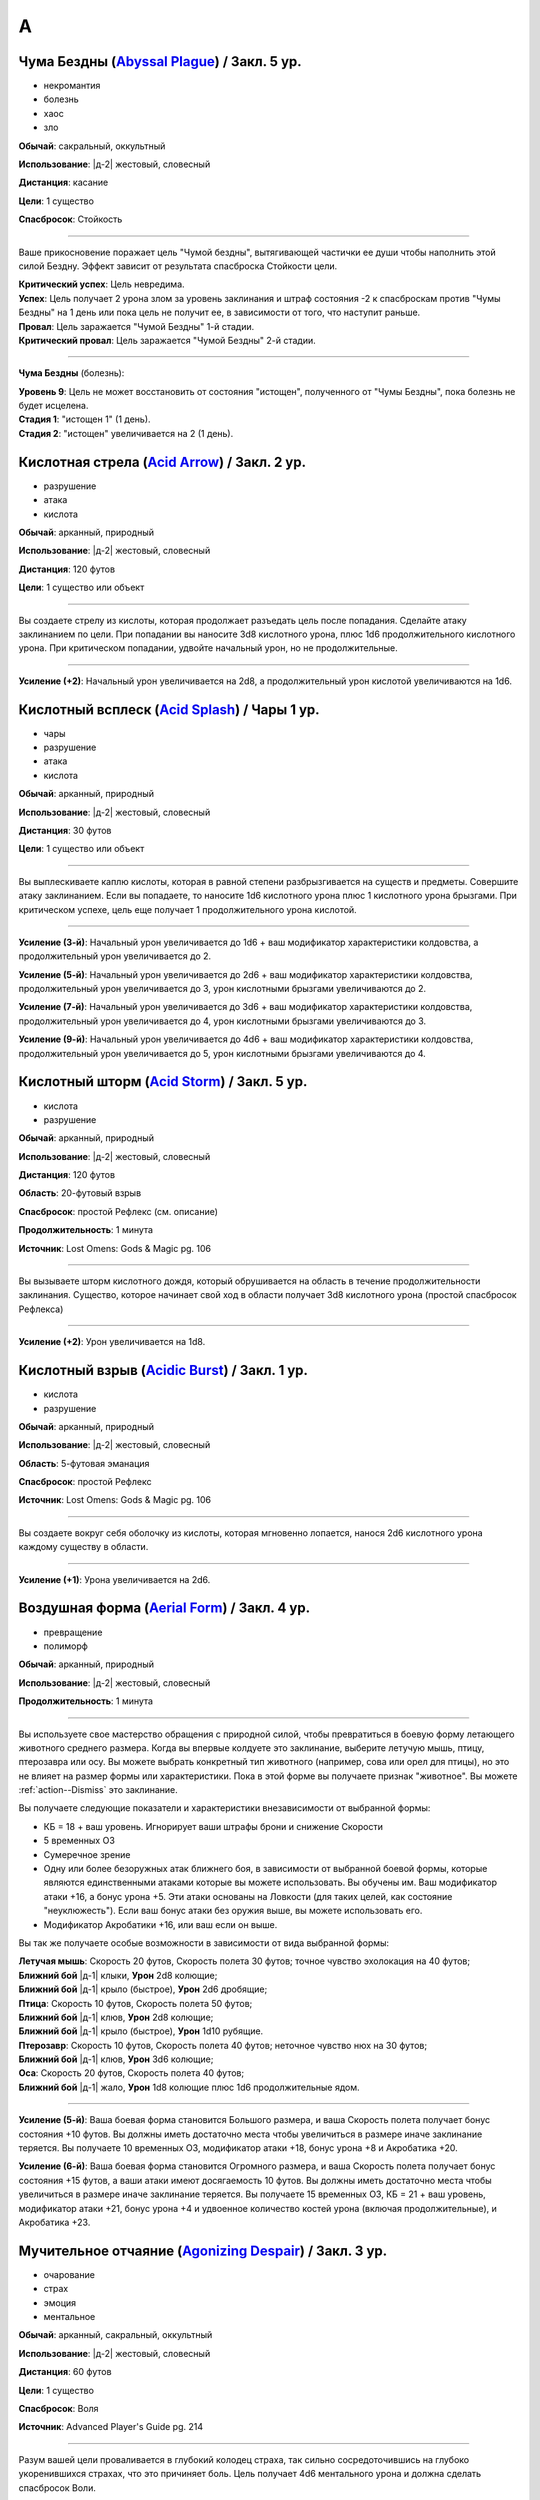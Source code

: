 A
~~~~~~~~

.. _spell--a--Abyssal-Plague:

Чума Бездны (`Abyssal Plague <https://2e.aonprd.com/Spells.aspx?ID=1>`_) / Закл. 5 ур.
"""""""""""""""""""""""""""""""""""""""""""""""""""""""""""""""""""""""""""""""""""""""""

- некромантия
- болезнь
- хаос
- зло

**Обычай**: сакральный, оккультный

**Использование**: |д-2| жестовый, словесный

**Дистанция**: касание

**Цели**: 1 существо

**Спасбросок**: Стойкость

----------

Ваше прикосновение поражает цель "Чумой бездны", вытягивающей частички ее души чтобы наполнить этой силой Бездну.
Эффект зависит от результата спасброска Стойкости цели.

| **Критический успех**: Цель невредима.
| **Успех**: Цель получает 2 урона злом за уровень заклинания и штраф состояния -2 к спасброскам против "Чумы Бездны" на 1 день или пока цель не получит ее, в зависимости от того, что наступит раньше.
| **Провал**: Цель заражается "Чумой Бездны" 1-й стадии.
| **Критический провал**: Цель заражается "Чумой Бездны" 2-й стадии.

.. versionchanged:: /errata-r1
	Убран признак "атака".

----------

**Чума Бездны** (болезнь):

| **Уровень 9**: Цель не может восстановить от состояния "истощен", полученного от "Чумы Бездны", пока болезнь не будет исцелена.
| **Стадия 1**: "истощен 1" (1 день).
| **Стадия 2**: "истощен" увеличивается на 2 (1 день).



.. _spell--a--Acid-Arrow:

Кислотная стрела (`Acid Arrow <http://2e.aonprd.com/Spells.aspx?ID=2>`_) / Закл. 2 ур.
"""""""""""""""""""""""""""""""""""""""""""""""""""""""""""""""""""""""""""""""""""""""""

- разрушение
- атака
- кислота

**Обычай**: арканный, природный

**Использование**: |д-2| жестовый, словесный

**Дистанция**: 120 футов

**Цели**: 1 существо или объект

----------

Вы создаете стрелу из кислоты, которая продолжает разъедать цель после попадания.
Сделайте атаку заклинанием по цели.
При попадании вы наносите 3d8 кислотного урона, плюс 1d6 продолжительного кислотного урона.
При критическом попадании, удвойте начальный урон, но не продолжительные.

----------

**Усиление (+2)**: Начальный урон увеличивается на 2d8, а продолжительный урон кислотой увеличиваются на 1d6.



.. _spell--a--Acid-Splash:

Кислотный всплеск (`Acid Splash <http://2e.aonprd.com/Spells.aspx?ID=3>`_) / Чары 1 ур.
"""""""""""""""""""""""""""""""""""""""""""""""""""""""""""""""""""""""""""""""""""""""""

- чары
- разрушение
- атака
- кислота

**Обычай**: арканный, природный

**Использование**: |д-2| жестовый, словесный

**Дистанция**: 30 футов

**Цели**: 1 существо или объект

----------

Вы выплескиваете каплю кислоты, которая в равной степени разбрызгивается на существ и предметы.
Совершите атаку заклинанием.
Если вы попадаете, то наносите 1d6 кислотного урона плюс 1 кислотного урона брызгами.
При критическом успехе, цель еще получает 1 продолжительного урона кислотой.

----------

**Усиление (3-й)**: Начальный урон увеличивается до 1d6 + ваш модификатор характеристики колдовства, а продолжительный урон увеличивается до 2.

**Усиление (5-й)**: Начальный урон увеличивается до 2d6 + ваш модификатор характеристики колдовства, продолжительный урон увеличивается до 3, урон кислотными брызгами увеличиваются до 2.

**Усиление (7-й)**: Начальный урон увеличивается до 3d6 + ваш модификатор характеристики колдовства, продолжительный урон увеличивается до 4, урон кислотными брызгами увеличиваются до 3.

**Усиление (9-й)**: Начальный урон увеличивается до 4d6 + ваш модификатор характеристики колдовства, продолжительный урон увеличивается до 5, урон кислотными брызгами увеличиваются до 4.



.. _spell--a--Acid-Storm:

Кислотный шторм (`Acid Storm <https://2e.aonprd.com/Spells.aspx?ID=564>`_) / Закл. 5 ур.
"""""""""""""""""""""""""""""""""""""""""""""""""""""""""""""""""""""""""""""""""""""""""

- кислота
- разрушение

**Обычай**: арканный, природный

**Использование**: |д-2| жестовый, словесный

**Дистанция**: 120 футов

**Область**: 20-футовый взрыв

**Спасбросок**: простой Рефлекс (см. описание)

**Продолжительность**: 1 минута

**Источник**: Lost Omens: Gods & Magic pg. 106

----------

Вы вызываете шторм кислотного дождя, который обрушивается на область в течение продолжительности заклинания.
Существо, которое начинает свой ход в области получает 3d8 кислотного урона (простой спасбросок Рефлекса)

----------

**Усиление (+2)**: Урон увеличивается на 1d8.



.. _spell--a--Acidic-Burst:

Кислотный взрыв (`Acidic Burst <https://2e.aonprd.com/Spells.aspx?ID=565>`_) / Закл. 1 ур.
""""""""""""""""""""""""""""""""""""""""""""""""""""""""""""""""""""""""""""""""""""""""""""""

- кислота
- разрушение

**Обычай**: арканный, природный

**Использование**: |д-2| жестовый, словесный

**Область**: 5-футовая эманация

**Спасбросок**: простой Рефлекс

**Источник**: Lost Omens: Gods & Magic pg. 106

----------

Вы создаете вокруг себя оболочку из кислоты, которая мгновенно лопается, нанося 2d6 кислотного урона каждому существу в области.

----------

**Усиление (+1)**: Урона увеличивается на 2d6.



.. _spell--a--Aerial-Form:

Воздушная форма (`Aerial Form <http://2e.aonprd.com/Spells.aspx?ID=4>`_) / Закл. 4 ур.
"""""""""""""""""""""""""""""""""""""""""""""""""""""""""""""""""""""""""""""""""""""""""

- превращение
- полиморф

**Обычай**: арканный, природный

**Использование**: |д-2| жестовый, словесный

**Продолжительность**: 1 минута

----------

Вы используете свое мастерство обращения с природной силой, чтобы превратиться в боевую форму летающего животного среднего размера.
Когда вы впервые колдуете это заклинание, выберите летучую мышь, птицу, птерозавра или осу.
Вы можете выбрать конкретный тип животного (например, сова или орел для птицы), но это не влияет на размер формы или характеристики.
Пока в этой форме вы получаете признак "животное".
Вы можете :ref:`action--Dismiss` это заклинание.

Вы получаете следующие показатели и характеристики внезависимости от выбранной формы:

* КБ = 18 + ваш уровень. Игнорирует ваши штрафы брони и снижение Скорости
* 5 временных ОЗ
* Сумеречное зрение
* Одну или более безоружных атак ближнего боя, в зависимости от выбранной боевой формы, которые являются единственными атаками которые вы можете использовать. Вы обучены им. Ваш модификатор атаки +16, а бонус урона +5. Эти атаки основаны на Ловкости (для таких целей, как состояние "неуклюжесть"). Если ваш бонус атаки без оружия выше, вы можете использовать его.
* Модификатор Акробатики +16, или ваш если он выше.

Вы так же получаете особые возможности в зависимости от вида выбранной формы:

| **Летучая мышь**: Скорость 20 футов, Скорость полета 30 футов; точное чувство эхолокация на 40 футов;
| **Ближний бой** |д-1| клыки, **Урон** 2d8 колющие;
| **Ближний бой** |д-1| крыло (быстрое), **Урон** 2d6 дробящие;

| **Птица**: Скорость 10 футов, Скорость полета 50 футов;
| **Ближний бой** |д-1| клюв, **Урон** 2d8 колющие;
| **Ближний бой** |д-1| крыло (быстрое), **Урон** 1d10 рубящие.

| **Птерозавр**: Скорость 10 футов, Скорость полета 40 футов; неточное чувство нюх на 30 футов;
| **Ближний бой** |д-1| клюв, **Урон** 3d6 колющие;

| **Оса**: Скорость 20 футов, Скорость полета 40 футов;
| **Ближний бой** |д-1| жало, **Урон** 1d8 колющие плюс 1d6 продолжительные ядом.

----------

**Усиление (5-й)**: Ваша боевая форма становится Большого размера, и ваша Скорость полета получает бонус состояния +10 футов.
Вы должны иметь достаточно места чтобы увеличиться в размере иначе заклинание теряется.
Вы получаете 10 временных ОЗ, модификатор атаки +18, бонус урона +8 и Акробатика +20.

**Усиление (6-й)**: Ваша боевая форма становится Огромного размера, и ваша Скорость полета получает бонус состояния +15 футов, а ваши атаки имеют досягаемость 10 футов.
Вы должны иметь достаточно места чтобы увеличиться в размере иначе заклинание теряется.
Вы получаете 15 временных ОЗ, КБ = 21 + ваш уровень, модификатор атаки +21, бонус урона +4 и удвоенное количество костей урона (включая продолжительные), и Акробатика +23.



.. _spell--a--Agonizing-Despair:

Мучительное отчаяние (`Agonizing Despair <https://2e.aonprd.com/Spells.aspx?ID=665>`_) / Закл. 3 ур.
"""""""""""""""""""""""""""""""""""""""""""""""""""""""""""""""""""""""""""""""""""""""""""""""""""""

- очарование
- страх
- эмоция
- ментальное

**Обычай**: арканный, сакральный, оккультный

**Использование**: |д-2| жестовый, словесный

**Дистанция**: 60 футов

**Цели**: 1 существо

**Спасбросок**: Воля

**Источник**: Advanced Player's Guide pg. 214

----------

Разум вашей цели проваливается в глубокий колодец страха, так сильно сосредоточившись на глубоко укоренившихся страхах, что это причиняет боль.
Цель получает 4d6 ментального урона и должна сделать спасбросок Воли.

| **Критический успех**: Цель невредима
| **Успех**: Цель получает половину урона и состояние "напуган 1"
| **Провал**: Цель получает полный урон и состояние "напуган 2"
| **Критический провал**: Цель получает двойной урон и состояние "напуган 3"

----------

**Усиление (+1)**: Урон увеличивается на 2d6.



.. _spell--a--Agitate:

Взбудоражить (`Agitate <https://2e.aonprd.com/Spells.aspx?ID=566>`_) / Закл. 1 ур.
"""""""""""""""""""""""""""""""""""""""""""""""""""""""""""""""""""""""""""""""""""""""""

- очарование
- несмертельное
- ментальное

**Обычай**: арканный, оккультный

**Использование**: |д-2| жестовый, словесный

**Дистанция**: 30 футов

**Цели**: 1 существо

**Спасбросок**: Воля

**Продолжительность**: различается

**Источник**: Lost Omens: Gods & Magic pg. 106

----------

Вы перегружаете разум и тело цели, заставляя ее стать беспокойной и гиперактивной.
В течение продолжительности заклинания, цель должна использовать :ref:`action--Stride` хотя бы 1 раз каждый ход, или получить 2d8 ментального урона в этом ходу.
Продолжительность эффекта зависит от спасброска Воли цели.

| **Критический успех**: Заклинание не имеет эффекта.
| **Успех**: Продолжительность 1 раунд.
| **Провал**: Продолжительность 2 раунда.
| **Критический провал**: Продолжительность 4 раунда.

----------

**Усиление (+1)**: Урон увеличивается на 2d8.



.. _spell--a--Air-Bubble:

Воздушный пузырь (`Air Bubble <http://2e.aonprd.com/Spells.aspx?ID=5>`_) / Закл. 1 ур.
"""""""""""""""""""""""""""""""""""""""""""""""""""""""""""""""""""""""""""""""""""""""""

- воплощение
- воздух

**Обычай**: арканный, сакральный, природный

**Использование**: |д-р| словесный

**Триггер**: Существо в пределах дистанции попадает в окружение, где оно не может дышать.

**Дистанция**: 60 футов

**Цели**: спровоцировавшее существо

**Продолжительность**: 1 минута

----------

Вокруг головы цели появляется пузырь чистого воздуха, позволяющий ей нормально дышать.
Эффект заканчивается, как только цель возвращается в условия, где она может нормально дышать.



.. _spell--a--Air-Walk:

Хождение по воздуху (`Air Walk <http://2e.aonprd.com/Spells.aspx?ID=6>`_) / Закл. 4 ур.
"""""""""""""""""""""""""""""""""""""""""""""""""""""""""""""""""""""""""""""""""""""""""

- превращение
- воздух

**Обычай**: сакральный, природный

**Использование**: |д-2| жестовый, словесный

**Дистанция**: касание

**Цели**: 1 существо

**Продолжительность**: 5 минут

----------

Цель может ходить по воздуху, как если бы это была твердая поверхность.
Таким образом, она может поднимать или спускаться под углом в 45 градусов.



.. _spell--a--Alarm:

Тревога (`Alarm <http://2e.aonprd.com/Spells.aspx?ID=7>`_) / Закл. 1 ур.
""""""""""""""""""""""""""""""""""""""""""""""""""""""""""""""""""""""""""""""""""""""""

- преграждение

**Обычай**: арканный, сакральный, оккультный, природный

**Использование**: 10 минут (жестовый, словесный, материальный)

**Требования**: 3 зм серебряный колокольчик фокусировки

**Дистанция**: касание

**Область**: 20-футовый взрыв

**Продолжительность**: 8 часов

----------

Вы защищаете область, чтобы вас предупредило, когда существа входят без вашего разрешения.
Выберите пароль, когда колдуете *тревогу*.
Всякий раз, когда материальное существо маленького или бóльшего размера входит в область заклинания не сказав пароль, *тревога* отправляет вам ментальное предупреждение (в этом случае, заклинание получает признак "ментальное") или звуковое имеющее звук и громкость ручного колокольчика (в этом случае, заклинание получает признак "слуховое").
Оба варианта автоматически разбудят вас, и колокольчик позволяет каждому существу в области сделать проверку Восприятия с КС 15 чтобы проснуться.
Существо знающее о *тревоге* должно пройти проверку Скрытности с КС заклинания, иначе оно сработает при входе в область.

----------

**Усиление (3-й)**: Вы можете уточнить критерии по которым сработает *тревога*, например орки или люди в масках.



.. _spell--a--Alter-Reality:

Изменение реальности (`Alter Reality <https://2e.aonprd.com/Spells.aspx?ID=8>`_) / Закл. 10 ур.
"""""""""""""""""""""""""""""""""""""""""""""""""""""""""""""""""""""""""""""""""""""""""""""""""

- прорицание

**Обычай**: оккультный

**Использование**: |д-3| жестовый, словесный, материальный

----------

Вы используете свои оккультные знания и силу вашего разума чтобы управлять духовной мультивселенной, что приводит к любому из следующих эффектов.

* Повторите любое оккультное заклинание 9-го уровня или ниже
* Повторите любое неоккультное заклинание 7-го уровня или ниже
* Произведите любой эффект, уровень силы которого соответствует вышеуказанным эффектам
* Обратите некоторые эффекты, которые относятся к заклинанию *желание*

Мастер может разрешить вам попробовать произвести эффект больший, чем эти, но это может быть опасно, или заклинание может иметь только частичный эффект.



.. _spell--a--Anathematic-Reprisal:

Предание анафеме (`Anathematic Reprisal <http://2e.aonprd.com/Spells.aspx?ID=9>`_) / Закл. 4 ур.
""""""""""""""""""""""""""""""""""""""""""""""""""""""""""""""""""""""""""""""""""""""""""""""""""""""

- очарование
- ментальное

**Обычай**: сакральный

**Использование**: |д-р| жестовый, словесный

**Триггер**: Существо совершает акт анафемы вашего божества.

**Дистанция**: 30 футов

**Цели**: спровоцировавшее существо

**Спасбросок**: Воля

----------

Вы наказываете существо, которое преступает против вашего божества, используя муки, которые вы чувствуете, видя, как совершается анафема вашего божества.

Вы можете произнести это заклинание только тогда, когда существо активно совершает уникальный акт анафемы.
Например, если создание нежити это анафема вашего божества, вы можете использовать заклинание на некроманте, который только что создал нежить у вас на глазах, но не на неживое существо только за факт его существования.

Вы наносите цели 4d6 ментального урона, но простой спасбросок Воли может снизить этот урон.
Если он провален, то оно так же получает состояние "одурманен 1" на 1 раунд.
Gосле этого cущество, временно иммунно на 1 минуту.

----------

**Усиление (+1)**: Урон увеличивается на 1d6.



.. _spell--a--Animal-Form:

Форма животного (`Animal Form <http://2e.aonprd.com/Spells.aspx?ID=10>`_) / Закл. 2 ур.
"""""""""""""""""""""""""""""""""""""""""""""""""""""""""""""""""""""""""""""""""""""""""

- превращение
- полиморф

**Обычай**: природный

**Использование**: |д-2| жестовый, словесный

**Продолжительность**: 1 минута

----------

Вы призываете природную энергию чтобы превратиться в боевую форму животного среднего размера.
Когда вы впервые колдуете это заклинание, выберите обезьяну, медведя, быка, собаку/волка, кошачьего, оленя, лягушку, акулу или змею.
Вы можете выбрать конкретный тип животного (например, лев или снежный барс для кошки), но это не влияет на размер формы или характеристики.
Пока в этой форме вы получаете признак "животное".
Вы можете :ref:`action--Dismiss` это заклинание.

Вы получаете следующие показатели и характеристики внезависимости от выбранной формы:

* КБ = 16 + ваш уровень. Игнорирует ваши штрафы брони и снижение Скорости.
* 5 временных ОЗ
* Сумеречное зрение и нюх на 30 футов как неточное чувство.
* Одну или более безоружных атак ближнего боя, в зависимости от выбранной боевой формы, которые являются единственными атаками которые вы можете использовать. Вы обучены им. Ваш модификатор атаки +9, а бонус урона +1. Эти атаки основаны на Силе (для таких целей, как состояние "ослаблен"). Если ваш бонус атаки без оружия выше, вы можете использовать его.
* Модификатор Атлетики +9, или ваш если он выше.

Вы так же получаете особые возможности в зависимости от вида выбранного животного:

| **Обезьяна**: Скорость 25 футов, Скорость карабканья 20 футов;
| **Ближний бой** |д-1| кулак, **Урон** 2d6 дробящие.

| **Медведь**: Скорость 30 футов;
| **Ближний бой** |д-1| пасть, **Урон** 2d8 колющие;
| **Ближний бой** |д-1| когти (быстрое), **Урон** 1d8 рубящие.

| **Бык**: Скорость 30 футов;
| **Ближний бой** |д-1| рога, **Урон** 2d8 колющие.

| **Собака/волк**: Скорость 40 футов;
| **Ближний бой** |д-1| пасть, **Урон** 2d8 колющие.

| **Кошачий**: Скорость 40 футов;
| **Ближний бой** |д-1| пасть, **Урон** 2d6 колющие;
| **Ближний бой** |д-1| когти (быстрое), **Урон** 1d10 рубящие.

| **Олень**: Скорость 50 футов;
| **Ближний бой** |д-1| оленьи рога, **Урон** 2d6 колющие;

| **Лягушка**: Скорость 25 футов, Скорость плаванья 25 футов;
| **Ближний бой** |д-1| пасть, **Урон** 2d6 дробящие;
| **Ближний бой** |д-1| язык (досягаемость 15 футов), **Урон** 2d4 дробящие.

| **Акула**: Скорость плаванья 35 футов;
| **Ближний бой** |д-1| пасть, **Урон** 2d8 колющие;
| дыхание под водой, но не на воздухе.

| **Змея**: Скорость 20 футов, Скорость карабканья 20 футов, Скорость плаванья 20 футов;
| **Ближний бой** |д-1| клыки, **Урон** 2d4 колющие плюс 1d6 ядом.

----------

**Усиление (3-й)**: Вы получаете 10 временных ОЗ, КБ = 17 + ваш уровень, модификатор атаки +14, бонус урона +5 и Атлетика +14.

**Усиление (4-й)**: Ваша боевая форма становится Большого размера, и атаки получают досягаемость 10 футов.
Вы должны иметь достаточно места чтобы увеличиться в размере иначе заклинание теряется.
Вы получаете 15 временных ОЗ, КБ = 18 + ваш уровень, модификатор атаки +16, бонус урона +9 и Атлетика +16.

**Усиление (5-й)**: Ваша боевая форма становится Огромного размера, и атаки получают досягаемость 15 футов.
Вы должны иметь достаточно места чтобы увеличиться в размере иначе заклинание теряется.
Вы получаете 20 временных ОЗ, КБ = 18 + ваш уровень, модификатор атаки +18, бонус урона +7 и удвоенное количество костей урона, и Атлетика +20.



.. _spell--a--Animal-Messenger:

Зверь-посланник (`Animal Messenger <http://2e.aonprd.com/Spells.aspx?ID=11>`_) / Закл. 2 ур.
""""""""""""""""""""""""""""""""""""""""""""""""""""""""""""""""""""""""""""""""""""""""""""""

- очарование
- ментальное

**Обычай**: природный

**Использование**: 1 минута (жестовый, словесный, материальный)

**Дистанция**: 120 футов

**Продолжительность**: в описании

----------

Вы предлагаете еду, и обычное крошечное дикое животное в пределах досягаемости приближается, чтобы съесть ее.
Вы запечатлеваете в животного образ, направление и расстояние очевидного места или ориентира, хорошо известного вам.
Опционально, вы можете прикрепить к нему маленький объект или записку легкой массы.
Животное делает все возможное, чтобы добраться до места назначения; если оно добирается туда, оно ждет поблизости, пока не истечет срок действия, позволяя другим невраждебным существам приблизиться к нему и снять прикрепленный объект.
Заклинание заканчивается после 24 часов или когда с существа снимается прикрепленный объект, в зависимости от того, что произойдет раньше.

Если в радиусе использования заклинания нет крошечных диких животных, оно пропадает.

.. versionadded:: /errata-r1
	Добавлено детальное условие окончания заклинания.



.. _spell--a--Animal-Vision:

Животный взор (`Animal Vision <http://2e.aonprd.com/Spells.aspx?ID=12>`_) / Закл. 3 ур.
"""""""""""""""""""""""""""""""""""""""""""""""""""""""""""""""""""""""""""""""""""""""""

- прорицание
- ментальное

**Обычай**: природный

**Использование**: 1 минута (жестовый, словесный, материальный)

**Дистанция**: 120 футов

**Цели**: 1 животное

**Продолжительность**: 1 час

----------

Вы присоединяетесь к ощущениям цели, что позволяет вам видеть, слышать и ощущать все, что она чувствует в течение всего времени действия заклинания.
Если цель не желает чтобы вы это делали, она может сделать спасбросок Воли, отменяя заклинание при успехе, но большинство животных не утруждают себя этим.
Подключаясь к органам чувств цели, вы не можете использовать органы чувств вашего собственного тела, но вы можете переключаться туда-сюда между своими органами чувств и чувствами животного, используя одно действие, которое имеет признак концентрации.



.. _spell--a--Animate-Dead:

Оживление мертвого (`Animate Dead <https://2e.aonprd.com/Spells.aspx?ID=666>`_) / Закл. 1 ур.
""""""""""""""""""""""""""""""""""""""""""""""""""""""""""""""""""""""""""""""""""""""""""""""

- некромантия

**Обычай**: арканный, сакральный, оккультный

**Использование**: |д-3| жестовый, словесный, материальный

**Дистанция**: 30 футов

**Продолжительность**: поддерживаемое вплоть до 1 минуты

**Источник**: Advanced Player's Guide pg. 214

----------

Ваша магия поднимает из земли труп или скелет и наполняет его некромантской жизнью, и вы заставляете мертвеца сражаться за вас.
Вы призваете обычное существо, которое имеет признак "нежить" и чей уровень равен -1; это существо получает признак "призванное".
Усиление заклинания увеличивает максимальный уровень существа, которое вы можете призвать.

----------

**Усиление (2-й)**: 1-го уровня.

**Усиление (3-й)**: 2-го уровня.

**Усиление (4-й)**: 3-го уровня.

**Усиление (5-й)**: 5-го уровня.

**Усиление (6-й)**: 7-го уровня.

**Усиление (7-й)**: 9-го уровня.

**Усиление (8-й)**: 11-го уровня.

**Усиление (9-й)**: 13-го уровня.

**Усиление (10-й)**: 15-го уровня.



.. _spell--a--Animate-Rope:

Оживить веревку (`Animate Rope <https://2e.aonprd.com/Spells.aspx?ID=667>`_) / Закл. 1 ур.
""""""""""""""""""""""""""""""""""""""""""""""""""""""""""""""""""""""""""""""""""""""""""""""

- превращение

**Обычай**: арканный, оккультный

**Использование**: |д-2| жестовый, словесный

**Дистанция**: 100 футов

**Цели**: вплоть до 50 футов веревки или неживой объект подобный веревке

**Продолжительность**: поддерживаемое вплоть до 1 минуты

**Источник**: Advanced Player's Guide pg. 214

----------

Вы заставляете ожить часть веревки или всю ее, или похожий на веревку объект, и подчиняться простым командам.
Вы можете дать ей две команды, когда используете :ref:`action--Cast-a-Spell`, и одну команду, каждый раз, когда используете :ref:`action--Sustain-a-Spell`.

* **Обмотать (Bind)**: Веревка пытается частично обмотать существо. Сделайте атаку заклинанием против КС Рефлекса цели. Если попытка была успешной - цель получает штраф обстоятельства -10 футов к Скорости (-20 футов при крит.успехе). Если цели удается :ref:`action--Escape` против вашего КС заклинания или разорвать веревку, то этот эффект заканчивается (обычная веревка имеет Твердость 2, 8 ОЗ и ПП 4).
* **Свернуться (Coil)**: Веревка сворачивается в аккуратную стопку.
* **Ползти (Crawl)**: Веревка движется по земле как змея, перемещая один из своих концов на 10 футов. Веревка должна двигаться вдоль поверхности, но поверхность не обязательно должна быть горизонтальной.
* **Узел (Knot)**: Веревка завязывает на себе крепкий узел.
* **Петля (Loop)**: Веревка образует простую петлю на одном или обоих концах, или снова распрямляется.
* **Привязать (Tie)**: Веревка завязывает вокруг готового существа или объекта, являющегося ничейным, или имеющимся у готового существа.
* **Отмена (Undo)**: Веревка убирает один из своих узлов, отвязывается от одного их мест, или разматывается с существа.

----------

**Усиление (+2)**: Дистанция увеличивается на 50 футов, и вы можете оживить на 50 футов веревки больше.



.. _spell--a--Animated-Assault:

Нападение оживших предметов (`Animated Assault <https://2e.aonprd.com/Spells.aspx?ID=668>`_) / Закл. 2 ур.
"""""""""""""""""""""""""""""""""""""""""""""""""""""""""""""""""""""""""""""""""""""""""""""""""""""""""""

- разрушение

**Обычай**: арканный, оккультный

**Использование**: |д-2| жестовый, словесный

**Дистанция**: 120 футов

**Область**: 10-футовый взрыв

**Спасбросок**: простой Рефлекс

**Продолжительность**: поддерживаемое вплоть до 1 минуты

**Источник**: Advanced Player's Guide pg. 214

----------

Вы используете свой разум, чтобы манипулировать бесхозными объектами в этой области, временно оживляя их для атаки.
Объекты парят в воздухе, после чего летят в ближайших существ хаотичным порывом.
Это нападение наносит 2d10 дробящего урона (простой спасбросок Рефлекса) каждому существу в области.
В последующих раундах вы можете использовать :ref:`action--Sustain-a-Spell`, нанося 1d10 дробящего урона (простой спасбросок Рефлекса) каждому существу в области.

----------

**Усиление (+2)**: Изначальный урон увеличивается на 2d10, а последующий урон увеличивается на 1d10.



.. _spell--a--Animus-Mine:

Мысленная бомба (`Animus Mine <https://2e.aonprd.com/Spells.aspx?ID=567>`_) / Закл. 2 ур.
"""""""""""""""""""""""""""""""""""""""""""""""""""""""""""""""""""""""""""""""""""""""""

- преграждение
- ментальное

**Обычай**: оккультный

**Использование**: |д-2| жестовый, словесный, материальный

**Спасбросок**: Воля

**Продолжительность**: 1 час

**Источник**: Lost Omens: Gods & Magic pg. 106

----------

Вы внедряете в свой разум ментальную мину, которая взрывается когда кто-то пытается воздействовать на ваши мысли.
Вы можете использовать одиночное действие (|д-1|), которое имеет признак "концентрация", чтобы подавить эффекты мины на 1 раунд, что позволяет кому-либо безопасно использовать на вас ментальный эффект.
Вы можете :ref:`action--Dismiss` это заклинание.

Первое существо, которое использует против вас ментальный эффект, провоцирует срабатывание мины *мысленной бомбы*, из-за чего заклинание заканчивается.
*Мысленная бомба* наносит 4d8 ментального урона спровоцировавшему существу, которое должно сделать спасбросок Воли.

| **Критический успех**: Существо невредимо.
| **Успех**: Существо получает половину урона.
| **Провал**: Существо получает полный урон и состояние "ошеломлено 1".
| **Критический провал**: Существо получает двойной урон и состояние "ошеломлено 1". Спровоцировавший ментальный эффект не подействовал на вас.

----------

**Усиление (+1)**: Урон увеличивается на 2d8.



.. _spell--a--Ant-Haul:

Муравьиная добыча (`Ant Haul <http://2e.aonprd.com/Spells.aspx?ID=13>`_) / Закл. 1 ур.
"""""""""""""""""""""""""""""""""""""""""""""""""""""""""""""""""""""""""""""""""""""""""

- превращение

**Обычай**: арканный, природный

**Использование**: |д-2| жестовый, словесный

**Дистанция**: касание

**Цели**: 1 существо

**Продолжительность**: 8 часов

----------

Вы укрепляете опорно-двигательный аппарат цели, чтобы нести больше веса.
Цель может переносить на 3 больше массы чем обычно прежде чем стать перегруженной, и на 6 больше максимальной массы.



.. _spell--a--Anticipate-Peril:

Предвидение опасности (`Anticipate Peril <https://2e.aonprd.com/Spells.aspx?ID=568>`_) / Закл. 1 ур.
"""""""""""""""""""""""""""""""""""""""""""""""""""""""""""""""""""""""""""""""""""""""""""""""""""""

- прорицание

**Обычай**: арканный, оккультный

**Использование**: |д-2| жестовый, словесный

**Дистанция**: 30 футов

**Цели**: 1 существо

**Продолжительность**: 10 минут

**Источник**: Lost Omens: Gods & Magic pg. 107

----------

Вы даете цели кратковременное провидение.
Цель получает бонус состояния +1 к своему следующему броску инициативы, после которого заклинание заканчивается.

----------

**Усиление (+2)**: Бонус состояния увеличивается на 1, до максимальных +4 на 7-м уровне.



.. _spell--a--Antimagic-Field:

Поле антимагии (`Antimagic Field <https://2e.aonprd.com/Spells.aspx?ID=14>`_) / Закл. 8 ур.
""""""""""""""""""""""""""""""""""""""""""""""""""""""""""""""""""""""""""""""""""""""""""""""

- :rare:`редкое`
- преграждение

**Обычай**: арканный, сакральный, оккультный

**Использование**: |д-3| жестовый, словесный, материальный

**Область**: 10-футовая эманация

**Продолжительность**: поддерживаемое вплоть до 1 минуты

----------

Вы отталкиваете всю магию из области заклинания, предотвращая действие заклинаний и другой магии.
Заклинания не могут проникнуть в эту область, магические предметы перестают функционировать в ней, и никто внутри не может произносить заклинания или использовать магические способности.
Точно так же заклинания, такие как :ref:`spell--d--Dispel-Magic`, не могут влиять на само поле, если только они не имеют более высокий уровень.
Магические эффекты возобновляются в тот момент, когда они выходят за пределы поля.
Например, луч, выпущенный с одной стороны поля, может быть нацелен на существо с другой стороны (если колдун и цель находятся вне поля).
Призванное существо исчезает, но появляется снова, если поле сдвинется или закончится.
Одетые (*invested*) магические предметы перестают функционировать, но они остаются одетыми и возобновляют работу, когда выходят из поля; повышение характеристики от наивысшего предмета не подавляется внутри поля.
Заклинания более высокого уровня, чем *поле антимагии*, преодолевают его эффекты и даже могут быть использованы существом внутри поля.

Поле нарушает только магию, так что *длинный меч +3* все еще работает как длинный меч.
Магически созданные существа (такие как големы), функционируют нормально внутри поля.



.. _spell--a--Aqueous-Orb:

Водяная сфера (`Aqueous Orb <https://2e.aonprd.com/Spells.aspx?ID=669>`_) / Закл. 3 ур.
""""""""""""""""""""""""""""""""""""""""""""""""""""""""""""""""""""""""""""""""""""""""""""""

- воплощение
- вода

**Обычай**: арканный, природный

**Использование**: |д-2| жестовый, словесный

**Дистанция**: 60 футов

**Продолжительность**: поддерживаемое вплоть до 1 минуты

**Источник**: Advanced Player's Guide pg. 214

----------

В незанятом пространстве, в пределах дистанции, либо на земле, либо на поверхности жидкости образуется сфера воды 10 футов в диаметре.
Когда вы сотворяете заклинание и каждый раз, когда используете :ref:`action--Sustain-a-Spell` вы можете катить сферу, передвигая ее на расстояние вплоть до 10 футов по земле или поверхности жидкости.
В отличие от большинства заклинаний, вы можете достичь этого эффекта несколько раз в раунд, используя :ref:`action--Sustain-a-Spell` несколько раз.
Сфера может двигаться через пространства любых существ или препятствий, которые не остановят поток воды.
Она гасит немагический огонь, через который двигается, если он имеет размер сферы или меньше, и пытается противодействовать любому магическому огню, через который двигается.
Если она проваливает противодействие для данного огня, то не может противодействовать ему до окончания продолжительности заклинания.

Сфера так же может подбирать существ, через которых она движется.
Любое существо большого размера или менее, через чье пространство пытается двигаться сфера, могут сделать спасбросок Рефлекса против вашего КС заклинания, чтобы избежать поглощения (engulf).
Если существо успешно проходит свой спасбросок, оно может либо позволить сфере пройти (оставаясь в своем пространстве или уйдя с пути сферы, в пространство по своему выбору), либо быть протолкнутым сферой перед ней, до конца ее движения.
Сфера может попытаться Поглотить (Engulf) одно и то же существо только 1 раз в ход, даже если вы прокатились по пространству существа более одного раза.

Существо, которое проваливает свой спасбросок, затягивается в сферу.
Оно получает состояние "схвачен", двигается со сферой и должно задерживать свое дыхание или будет задыхаться (если только не может дышать под водой).
Поглощенное существо среднего размера или менее, и все, кто пытается воздействовать на это существо, следуют обычным правилам для :ref:`ch9--Aquatic-Combat`.
Поглощенное существо большого размера обычно достаточно велико, чтобы его части торчали из воды, и оно может достать конечностями из воды.
Поглощенное существо может освободиться либо :ref:`Выплыв (Swimming) <skill--Athletics--Swim>` при успешной проверке Атлетики с КС 10, или :ref:`action--Escape` против вашего КС заклинания.
Существо, которое критически проваливает свой спасбросок Рефлекса, еще больше застревает и должно пытаться :ref:`action--Escape`, вместо Плаванья.
Освободившееся существо выходит из пространства сферы и сразу может дышать.
Сфера может вместить столько существ, сколько помещается в ее пространстве.

Когда заклинание заканчивается, все поглощенные существа автоматически освобождаются.



.. _spell--a--Avatar:

Аватар (`Avatar <https://2e.aonprd.com/Spells.aspx?ID=16>`_) / Закл. 10 ур.
"""""""""""""""""""""""""""""""""""""""""""""""""""""""""""""""""""""""""""""""""""""""""

- превращение
- полиморф

**Обычай**: сакральный

**Использование**: |д-2| жестовый, словесный

**Продолжительность**: 1 минута

----------

Вы превращаетесь в аватар своего божества, принимая боевую форму огромного размера.
Вам необходимо место чтобы увеличиться в размере, иначе заклинание теряется.
В этой форме у вас есть руки, и вы можете использовать действия с признаком "воздействие".
Вы можете :ref:`action--Dismiss` это заклинание.

Вы получаете следующие показатели и способности внезависимости от того, боевую форму какого божества выбрали:

* КБ = 25 + ваш уровень. Игнорирует ваши штрафы брони и снижение Скорости
* 30 временных ОЗ
* Ночное зрение
* Одну или более атак, специфичных для боевой формы вашего божества, которые являются единственными атаками которые вы можете использовать. Вы обучены им. Ваш модификатор атаки +33 и вы используете указанный урон. Атаки ближнего боя основаны на Силе (для таких целей, как состояние "ослаблен"), если только у них нет признака "точное", а все дистанционные атаки основаны на Ловкости. Атаки которые наносят позитивный или негативный урон не исцеляют существ.
* Модификатор Атлетики +35, или ваш если он выше.

Вы так же получаете особые возможности в зависимости от вашего божества:

| **Абадар**: Скорость 25 футов, Скорость рытья 30 футов, иммунитет обездвиживанию;
| **Дистанционная** |д-1| арбалет (шаг дистанции 120 футов, перезарядка 1), **Урон** 6d10+3 колющий;

| **Асмодей**: Скорость 70 футов, :ref:`spell--a--Air-Walk`;
| **Ближний бой** |д-1| булава (досягаемость 15 футов), **Урон** 6d10+6 дробящий;
| **Дистанционная** |д-1| адское пламя (дистанция 120 футов), **Урон** 6d6+3 огненный;

| **Калистрия**: Скорость 30 футов, Скорость полета 70 футов;
| **Ближний бой** |д-1| хлыст (разоружение, точное, несмертельное, досягаемость 20 футов), **Урон** 6d4+6 рубящий;
| **Дистанционная** |д-1| сладостное жало (дистанция 60 футов), **Урон** 6d6+3 яд;

| **Кайдэн Кайлин**: Скорость 70 футов, :ref:`spell--a--Air-Walk`, игнорирует сложную и особо сложную местность;
| **Ближний бой** |д-1| рапира (смертельное, досягаемость 15 футов), **Урон** 6d6+6 колющий;
| **Дистанционная** |д-1| брызги эля (дистанция 60 футов), **Урон** 6d6+3 яд;

| **Дезна**: Скорость 30 футов, Скорость полета 70 футов;
| **Ближний бой** |д-1| нож-звезда (быстрое, точное, смертельное, серебряное, досягаемость 15 футов, метательное 60 футов), **Урон** 6d4+6 колющий;
| **Дистанционная** |д-1| лунный луч (серебряный, дистанция 120 футов), **Урон** 6d6+3 огненный;

| **Эрастил**: Скорость 70 футов, :ref:`spell--a--Air-Walk`, игнорирует сложную и особо сложную местность;
| **Дистанционная** |д-1| длинный лук (смертельное, шаг дистанции 150 футов), **Урон** 6d8+3 колющий;

| **Горум**: Скорость 70 футов, иммунитет обездвиживанию;
| **Ближний бой** |д-1| двуручный меч (универсальное колющее, досягаемость 15 футов), **Урон** 6d12+6 рубящий;

| **Гозрей**: нет наземной Скорости, Скорость полета 70 футов, Скорость плавания 70 футов, игнорирует сложную и особо сложную местность;
| **Ближний бой** |д-1| волны (bull rush, досягаемость 15 футов, метательное 20 футов), **Урон** 6d8+6 дробящий;
| **Дистанционная** |д-1| ветер (универсальное электрическое, дистанция 120 футов), **Урон** 6d6+3 дробящий;

| **Айомедэй**: Скорость 70 футов, :ref:`spell--a--Air-Walk`, щит (Твердость 15, не получает урона);
| **Ближний бой** |д-1| длинный меч (универсальное колющее, досягаемость 15 футов), **Урон** 6d8+6 рубящий;

| **Ирори**: Скорость 80 футов, :ref:`spell--a--Air-Walk`;
| **Ближний бой** |д-1| беспрепятственный удар (быстрое, точное, универсальное колющее или рубящее, досягаемость 15 футов), **Урон** 6d8+6 дробящий;
| **Дистанционная** |д-1| удар ветра (дистанция 60 футов), **Урон** 6d4+6 дробящий;

| **Ламашту**: Скорость 30 футов, Скорость полета 70 футов;
| **Ближний бой** |д-1| фальшион (силовое, досягаемость 15 футов), **Урон** 6d10+6 рубящий;
| **Дистанционная** |д-1| воды Ламашту (дистанция 120 футов), **Урон** 6d6+3 яд;

| **Нефис**: Скорость 70 футов, :ref:`spell--a--Air-Walk`;
| **Дистанционная** |д-1| чистая магия (универсальное холод, электричество или огонь, дистанция 120 футов), **Урон** 6d6 силой;

| **Норгорбер**: Скорость 70 футов, :ref:`spell--a--Air-Walk`, игнорирует сложную и особо сложную местность;
| **Ближний бой** |д-1| короткий меч (быстрое, точное, универсальное рубящее, досягаемость 15 футов), **Урон** 6d6+6 колющий;
| **Дистанционная** |д-1| черный палец (дистанция 120 футов), **Урон** 6d6+3 яд;

| **Фаразма**: Скорость 70 футов, :ref:`spell--a--Air-Walk`;
| **Ближний бой** |д-1| кинжал (быстрое, точное, досягаемость 15 футов, метательное 40 футов), **Урон** 6d6+6 рубящий;
| **Дистанционная** |д-1| спиральный взрыв (дистанция 120 футов, урон только нежити), **Урон** 6d8+3 позитивный;

| **Ровагуг**: Скорость 50 футов, Скорость рытья 30 футов, иммунитет обездвиживанию;
| **Ближний бой** |д-1| челюсти (досягаемость 15 футов), **Урон** 6d12+6 колющий;
| **Ближний бой** |д-1| нога (быстрое, универсальное колющий, досягаемость 15 футов), **Урон** 6d8+6 дробящий;

| **Саренрэй**: Скорость 30 футов, Скорость полета 70 футов;
| **Ближний бой** |д-1| скимитар (силовое, несмертельное, досягаемость 15 футов), **Урон** 6d6+6 рубящий;
| **Дистанционная** |д-1| вечное пламя (несмертельное, дистанция 120 футов), **Урон** 6d6+3 огонь;

| **Шелин**: Скорость 70 футов, :ref:`spell--a--Air-Walk`, игнорирует сложную и особо сложную местность;
| **Ближний бой** |д-1| глефа (смертельное d8, несмертельное, досягаемость 20 футов), **Урон** 6d8+6 рубящий;
| **Дистанционная** |д-1| мелодия внутренней красоты (несмертельное, дистанция 120 футов), **Урон** 6d6+3 звук;

| **Тораг**: Скорость 50 футов, Скорость рытья 30 футов, иммунитет обездвиживанию, щит (Твердость 15, не получает урона);
| **Ближний бой** |д-1| боевой молот (bull rush, досягаемость 15 футов), **Урон** 6d8+6 дробящий;

| **Ургатоа**: Скорость 70 футов, :ref:`spell--a--Air-Walk`;
| **Ближний бой** |д-1| коса (смертельное d10, точное, опрокидывание, досягаемость 15 футов), **Урон** 6d10+6 рубящий;
| **Дистанционная** |д-1| бледная чума (дистанция 120 футов), **Урон** 6d6+3 негативный;

| **Зон-Кутон**: Скорость 70 футов, :ref:`spell--a--Air-Walk`, игнорирует сложную и особо сложную местность;
| **Ближний бой** |д-1| шипастая цепь (разоружение, опрокидывание, досягаемость 15 футов), **Урон** 6d8+6 рубящий;
| **Дистанционная** |д-1| полуночная боль (ментальное, несмертельное, дистанция 120 футов), **Урон** 6d6+3 ментальный;



.. _spell--a--Augury:

Предзнаменование (`Augury <http://2e.aonprd.com/Spells.aspx?ID=15>`_) / Закл. 2 ур.
"""""""""""""""""""""""""""""""""""""""""""""""""""""""""""""""""""""""""""""""""""""""""

- прорицание
- предсказание

**Обычай**: сакральный, оккультный

**Использование**: 10 минут (материальный, жестовый, словесный)

----------

Вы получаете мимолетный образ будущего.
Во время произнесения этого заклинания спросите о результатах определенного хода действий.
Заклинание может предсказать результат будущего на ближайшие 30 минут и сообщает наилучшее предположение Мастера из следующим возможных результатов:

| **Благо**: Результат будет благоприятным
| **Беда**: Результат будет плохим
| **Благо и беда**: Результаты будут представлять собой смесь хорошего и плохого.
| **Ничего**: Не будет результатов которые можно назвать плохими или хорошими.

Мастер делает тайную чистую проверку с КС 6.
При провале, результат всегда "Ничего".
Это делает невозможным определить, является ли точным результат "ничего".
Если кто-то спрашивает о том же самом, что и при первом предыдущем использовании заклинания, Мастер использует результат тайной проверки от первого раза.
Однако, если обстоятельства поменялись, возможно что и результат будет другим.
